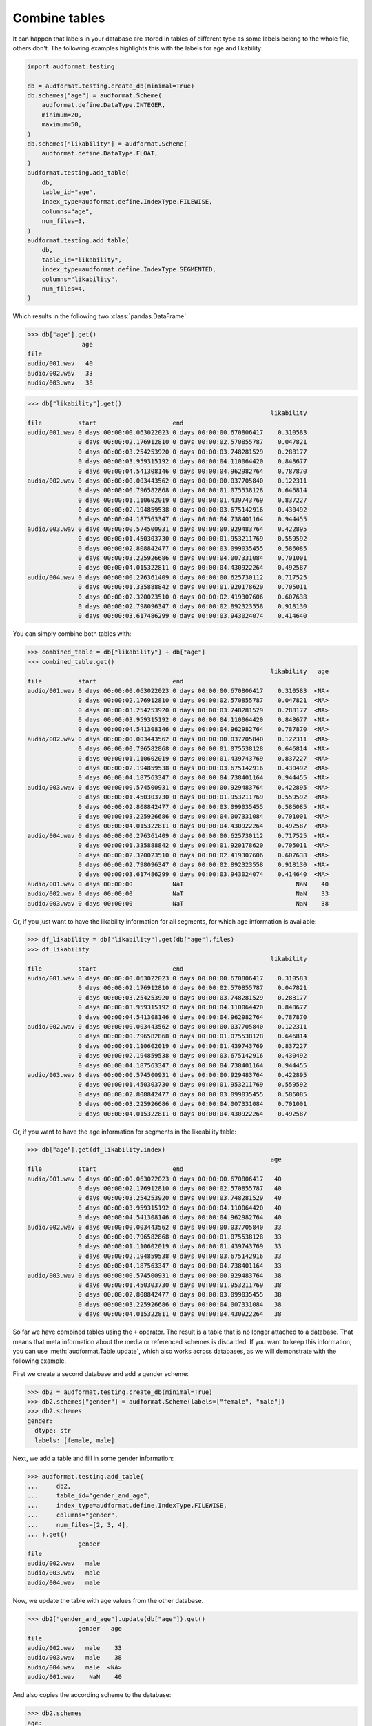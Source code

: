 .. _combine-tables:

Combine tables
==============

It can happen that labels in your database are stored
in tables of different type as some labels belong to the whole file,
others don't. The following examples highlights this with the labels
for age and likability:

.. code-block:: python

    import audformat.testing

    db = audformat.testing.create_db(minimal=True)
    db.schemes["age"] = audformat.Scheme(
        audformat.define.DataType.INTEGER,
        minimum=20,
        maximum=50,
    )
    db.schemes["likability"] = audformat.Scheme(
        audformat.define.DataType.FLOAT,
    )
    audformat.testing.add_table(
        db,
        table_id="age",
        index_type=audformat.define.IndexType.FILEWISE,
        columns="age",
        num_files=3,
    )
    audformat.testing.add_table(
        db,
        table_id="likability",
        index_type=audformat.define.IndexType.SEGMENTED,
        columns="likability",
        num_files=4,
    )

Which results in the following two :class:`pandas.DataFrame`:

>>> db["age"].get()
               age
file
audio/001.wav   40
audio/002.wav   33
audio/003.wav   38

>>> db["likability"].get()
                                                                   likability
file          start                     end
audio/001.wav 0 days 00:00:00.063022023 0 days 00:00:00.670806417    0.310583
              0 days 00:00:02.176912810 0 days 00:00:02.570855787    0.047821
              0 days 00:00:03.254253920 0 days 00:00:03.748281529    0.288177
              0 days 00:00:03.959315192 0 days 00:00:04.110064420    0.848677
              0 days 00:00:04.541308146 0 days 00:00:04.962982764    0.787870
audio/002.wav 0 days 00:00:00.003443562 0 days 00:00:00.037705840    0.122311
              0 days 00:00:00.796582868 0 days 00:00:01.075538128    0.646814
              0 days 00:00:01.110602019 0 days 00:00:01.439743769    0.837227
              0 days 00:00:02.194859538 0 days 00:00:03.675142916    0.430492
              0 days 00:00:04.187563347 0 days 00:00:04.738401164    0.944455
audio/003.wav 0 days 00:00:00.574500931 0 days 00:00:00.929483764    0.422895
              0 days 00:00:01.450303730 0 days 00:00:01.953211769    0.559592
              0 days 00:00:02.808842477 0 days 00:00:03.099035455    0.586085
              0 days 00:00:03.225926686 0 days 00:00:04.007331084    0.701001
              0 days 00:00:04.015322811 0 days 00:00:04.430922264    0.492587
audio/004.wav 0 days 00:00:00.276361409 0 days 00:00:00.625730112    0.717525
              0 days 00:00:01.335888842 0 days 00:00:01.920178620    0.705011
              0 days 00:00:02.320023510 0 days 00:00:02.419307606    0.607638
              0 days 00:00:02.798096347 0 days 00:00:02.892323558    0.918130
              0 days 00:00:03.617486299 0 days 00:00:03.943024074    0.414640


You can simply combine both tables with:

>>> combined_table = db["likability"] + db["age"]
>>> combined_table.get()
                                                                   likability   age
file          start                     end
audio/001.wav 0 days 00:00:00.063022023 0 days 00:00:00.670806417    0.310583  <NA>
              0 days 00:00:02.176912810 0 days 00:00:02.570855787    0.047821  <NA>
              0 days 00:00:03.254253920 0 days 00:00:03.748281529    0.288177  <NA>
              0 days 00:00:03.959315192 0 days 00:00:04.110064420    0.848677  <NA>
              0 days 00:00:04.541308146 0 days 00:00:04.962982764    0.787870  <NA>
audio/002.wav 0 days 00:00:00.003443562 0 days 00:00:00.037705840    0.122311  <NA>
              0 days 00:00:00.796582868 0 days 00:00:01.075538128    0.646814  <NA>
              0 days 00:00:01.110602019 0 days 00:00:01.439743769    0.837227  <NA>
              0 days 00:00:02.194859538 0 days 00:00:03.675142916    0.430492  <NA>
              0 days 00:00:04.187563347 0 days 00:00:04.738401164    0.944455  <NA>
audio/003.wav 0 days 00:00:00.574500931 0 days 00:00:00.929483764    0.422895  <NA>
              0 days 00:00:01.450303730 0 days 00:00:01.953211769    0.559592  <NA>
              0 days 00:00:02.808842477 0 days 00:00:03.099035455    0.586085  <NA>
              0 days 00:00:03.225926686 0 days 00:00:04.007331084    0.701001  <NA>
              0 days 00:00:04.015322811 0 days 00:00:04.430922264    0.492587  <NA>
audio/004.wav 0 days 00:00:00.276361409 0 days 00:00:00.625730112    0.717525  <NA>
              0 days 00:00:01.335888842 0 days 00:00:01.920178620    0.705011  <NA>
              0 days 00:00:02.320023510 0 days 00:00:02.419307606    0.607638  <NA>
              0 days 00:00:02.798096347 0 days 00:00:02.892323558    0.918130  <NA>
              0 days 00:00:03.617486299 0 days 00:00:03.943024074    0.414640  <NA>
audio/001.wav 0 days 00:00:00           NaT                               NaN    40
audio/002.wav 0 days 00:00:00           NaT                               NaN    33
audio/003.wav 0 days 00:00:00           NaT                               NaN    38

Or, if you just want to have the likability information for all segments,
for which age information is available:

>>> df_likability = db["likability"].get(db["age"].files)
>>> df_likability
                                                                   likability
file          start                     end
audio/001.wav 0 days 00:00:00.063022023 0 days 00:00:00.670806417    0.310583
              0 days 00:00:02.176912810 0 days 00:00:02.570855787    0.047821
              0 days 00:00:03.254253920 0 days 00:00:03.748281529    0.288177
              0 days 00:00:03.959315192 0 days 00:00:04.110064420    0.848677
              0 days 00:00:04.541308146 0 days 00:00:04.962982764    0.787870
audio/002.wav 0 days 00:00:00.003443562 0 days 00:00:00.037705840    0.122311
              0 days 00:00:00.796582868 0 days 00:00:01.075538128    0.646814
              0 days 00:00:01.110602019 0 days 00:00:01.439743769    0.837227
              0 days 00:00:02.194859538 0 days 00:00:03.675142916    0.430492
              0 days 00:00:04.187563347 0 days 00:00:04.738401164    0.944455
audio/003.wav 0 days 00:00:00.574500931 0 days 00:00:00.929483764    0.422895
              0 days 00:00:01.450303730 0 days 00:00:01.953211769    0.559592
              0 days 00:00:02.808842477 0 days 00:00:03.099035455    0.586085
              0 days 00:00:03.225926686 0 days 00:00:04.007331084    0.701001
              0 days 00:00:04.015322811 0 days 00:00:04.430922264    0.492587

Or, if you want to have the age information for segments
in the likeability table:

>>> db["age"].get(df_likability.index)
                                                                   age
file          start                     end
audio/001.wav 0 days 00:00:00.063022023 0 days 00:00:00.670806417   40
              0 days 00:00:02.176912810 0 days 00:00:02.570855787   40
              0 days 00:00:03.254253920 0 days 00:00:03.748281529   40
              0 days 00:00:03.959315192 0 days 00:00:04.110064420   40
              0 days 00:00:04.541308146 0 days 00:00:04.962982764   40
audio/002.wav 0 days 00:00:00.003443562 0 days 00:00:00.037705840   33
              0 days 00:00:00.796582868 0 days 00:00:01.075538128   33
              0 days 00:00:01.110602019 0 days 00:00:01.439743769   33
              0 days 00:00:02.194859538 0 days 00:00:03.675142916   33
              0 days 00:00:04.187563347 0 days 00:00:04.738401164   33
audio/003.wav 0 days 00:00:00.574500931 0 days 00:00:00.929483764   38
              0 days 00:00:01.450303730 0 days 00:00:01.953211769   38
              0 days 00:00:02.808842477 0 days 00:00:03.099035455   38
              0 days 00:00:03.225926686 0 days 00:00:04.007331084   38
              0 days 00:00:04.015322811 0 days 00:00:04.430922264   38

So far we have combined tables using the ``+`` operator.
The result is a table that is no longer attached to a database.
That means that meta information about the media
or referenced schemes is discarded.
If you want to keep this information,
you can use :meth:`audformat.Table.update`,
which also works across databases,
as we will demonstrate with the following example.

First we create a second database
and add a gender scheme:

>>> db2 = audformat.testing.create_db(minimal=True)
>>> db2.schemes["gender"] = audformat.Scheme(labels=["female", "male"])
>>> db2.schemes
gender:
  dtype: str
  labels: [female, male]

Next, we add a table and fill in some gender information:

>>> audformat.testing.add_table(
...     db2,
...     table_id="gender_and_age",
...     index_type=audformat.define.IndexType.FILEWISE,
...     columns="gender",
...     num_files=[2, 3, 4],
... ).get()
              gender
file
audio/002.wav   male
audio/003.wav   male
audio/004.wav   male

Now, we update the table with age values from the other database.

>>> db2["gender_and_age"].update(db["age"]).get()
              gender   age
file
audio/002.wav   male    33
audio/003.wav   male    38
audio/004.wav   male  <NA>
audio/001.wav    NaN    40

And also copies the according scheme to the database:

>>> db2.schemes
age:
  {dtype: int, minimum: 20, maximum: 50}
gender:
  dtype: str
  labels: [female, male]
